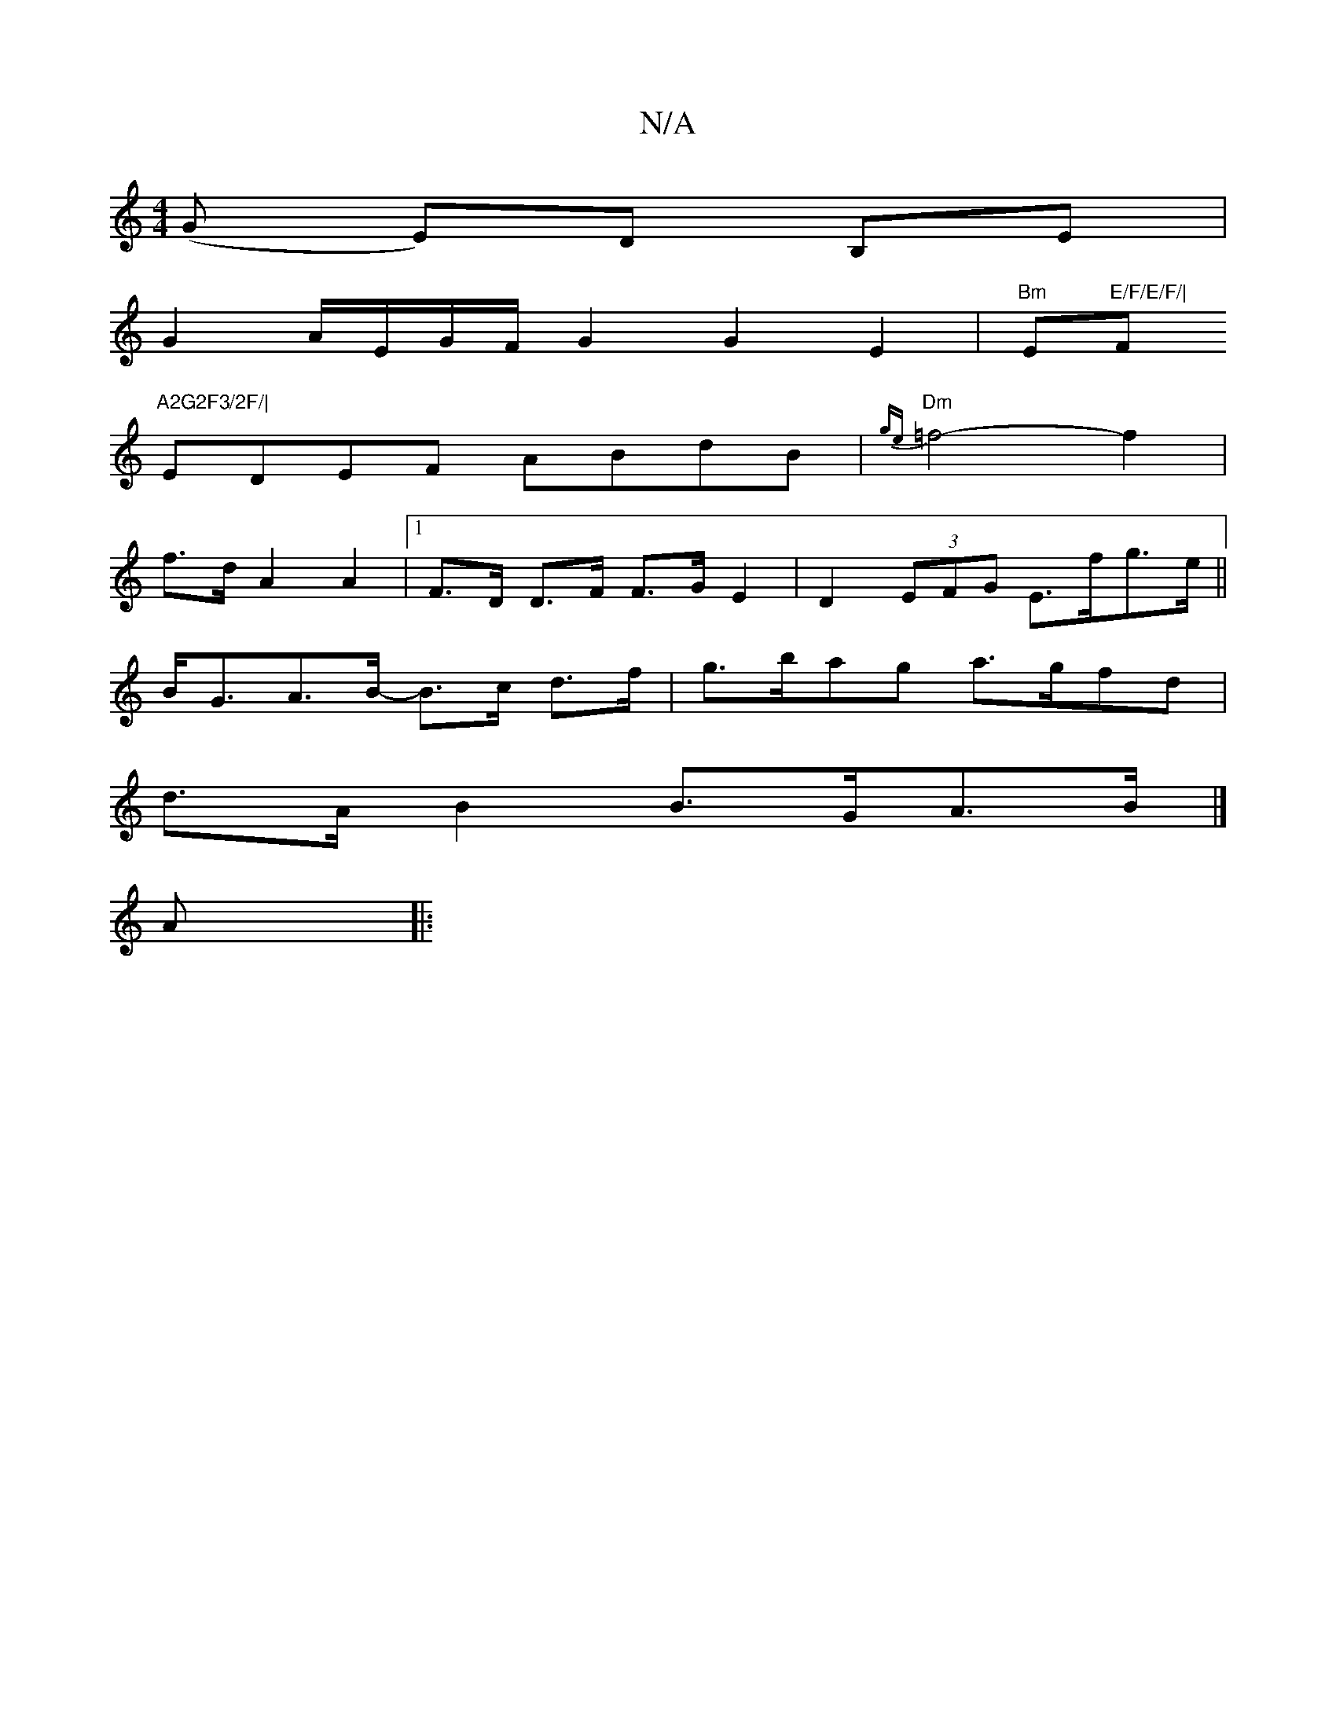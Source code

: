X:1
T:N/A
M:4/4
R:N/A
K:Cmajor
(G E)D B,E|
G2A/2E/2G/2F/2G2 G2 E2 | "Bm" Em"E/F/E/F/|"F#m"A2G2F3/2F/|
EDEF ABdB|"Dm"{ge}=f4-f2 |
f>d -A2A2|1 F>D D>F F>GE2 | D2 (3EFG E>fg>e ||
B<GA>B- B>c d>f | g>bag a>gfd |
d>A B2 B>GA>B |]
A |: (